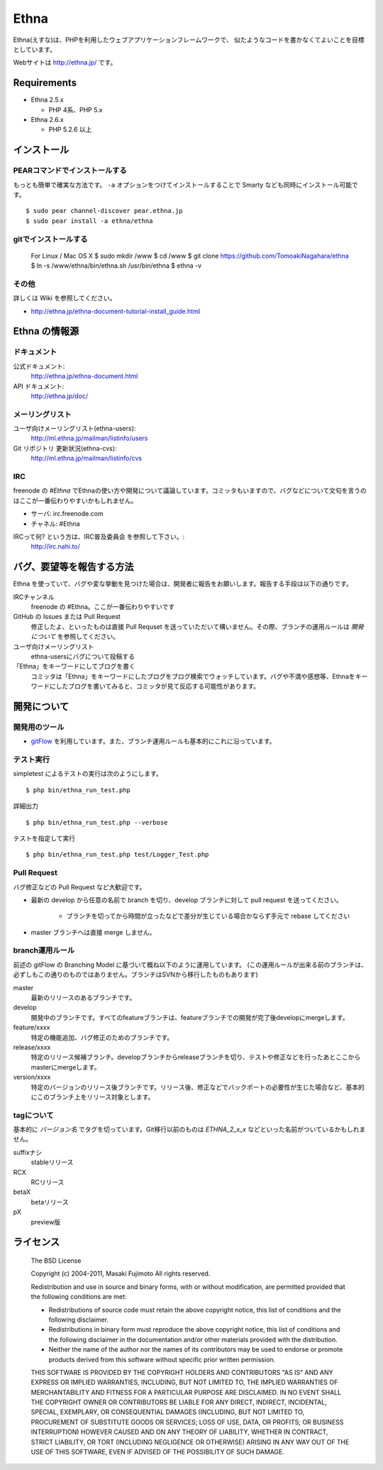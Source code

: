 Ethna
=======
.. image:: http://stillmaintained.com/ethna/ethna.png

Ethna(えすな)は、PHPを利用したウェブアプリケーションフレームワークで、
似たようなコードを書かなくてよいことを目標としています。

Webサイトは http://ethna.jp/ です。

Requirements
--------------

* Ethna 2.5.x

  * PHP 4系、PHP 5.x

* Ethna 2.6.x

  * PHP 5.2.6 以上


インストール
--------------

PEARコマンドでインストールする
^^^^^^^^^^^^^^^^^^^^^^^^^^^^^^^

もっとも簡単で確実な方法です。 ``-a`` オプションをつけてインストールすることで Smarty なども同時にインストール可能です。 ::

  $ sudo pear channel-discover pear.ethna.jp
  $ sudo pear install -a ethna/ethna


gitでインストールする
^^^^^^^^^^^^^^^^^^^^^^^^^^^^^^^

  For Linux / Mac OS X
  $ sudo mkdir /www
  $ cd /www
  $ git clone https://github.com/TomoakiNagahara/ethna
  $ ln -s /www/ethna/bin/ethna.sh /usr/bin/ethna
  $ ethna -v

その他
^^^^^^^

詳しくは Wiki を参照してください。

* http://ethna.jp/ethna-document-tutorial-install_guide.html


Ethna の情報源
--------------

ドキュメント
^^^^^^^^^^^^^^^

公式ドキュメント:
  http://ethna.jp/ethna-document.html

API ドキュメント:
  http://ethna.jp/doc/

メーリングリスト
^^^^^^^^^^^^^^^^

ユーザ向けメーリングリスト(ethna-users):
  http://ml.ethna.jp/mailman/listinfo/users

Git リポジトリ 更新状況(ethna-cvs):
  http://ml.ethna.jp/mailman/listinfo/cvs

IRC
^^^^^^^

freenode の `#Ethna` でEthnaの使い方や開発について議論しています。コミッタもいますので、バグなどについて文句を言うのはここが一番伝わりやすいかもしれません。

* サーバ: irc.freenode.com
* チャネル: #Ethna

IRCって何? という方は、IRC普及委員会 を参照して下さい。:
  http://irc.nahi.to/

バグ、要望等を報告する方法
--------------------------

Ethna を使っていて、バグや変な挙動を見つけた場合は、開発者に報告をお願いします。報告する手段は以下の通りです。

IRCチャンネル
  freenode の #Ethna。ここが一番伝わりやすいです

GitHub の Issues または Pull Request
  修正したよ、といったものは直接 Pull Requset を送っていただいて構いません。その際、ブランチの運用ルールは `開発について` を参照してください。

ユーザ向けメーリングリスト
  ethna-usersにバグについて投稿する

「Ethna」をキーワードにしてブログを書く
  コミッタは「Ethna」をキーワードにしたブログをブログ検索でウォッチしています。バグや不満や感想等、Ethnaをキーワードにしたブログを書いてみると、コミッタが見て反応する可能性があります。

開発について
-------------

開発用のツール
^^^^^^^^^^^^^^^^

* `gitFlow <https://github.com/nvie/gitflow>`_ を利用しています。また、ブランチ運用ルールも基本的にこれに沿っています。

テスト実行
^^^^^^^^^^^^^^^^

simpletest によるテストの実行は次のようにします。 ::

    $ php bin/ethna_run_test.php

詳細出力 ::

    $ php bin/ethna_run_test.php --verbose

テストを指定して実行 ::

    $ php bin/ethna_run_test.php test/Logger_Test.php

Pull Request
^^^^^^^^^^^^^^^^

バグ修正などの Pull Request など大歓迎です。

* 最新の develop から任意の名前で branch を切り、develop ブランチに対して pull request を送ってください。

    * ブランチを切ってから時間が立ったなどで差分が生じている場合かならず手元で rebase してください

* master ブランチへは直接 merge しません。


branch運用ルール
^^^^^^^^^^^^^^^^

前述の gitFlow の Branching Model に基づいて概ね以下のように運用しています。 (この運用ルールが出来る前のブランチは、必ずしもこの通りのものではありません。ブランチはSVNから移行したものもあります)

master
  最新のリリースのあるブランチです。

develop
  開発中のブランチです。すべてのfeatureブランチは、featureブランチでの開発が完了後developにmergeします。

feature/xxxx
  特定の機能追加、バグ修正のためのブランチです。

release/xxxx
  特定のリリース候補ブランチ。developブランチからreleaseブランチを切り、テストや修正などを行ったあとここからmasterにmergeします。

version/xxxx
  特定のバージョンのリリース後ブランチです。リリース後、修正などでバックポートの必要性が生じた場合など、基本的にこのブランチ上をリリース対象とします。


tagについて
^^^^^^^^^^^^^^^^

基本的に `バージョン名` でタグを切っています。Git移行以前のものは `ETHNA_2_x_x` などといった名前がついているかもしれません。

suffixナシ
  stableリリース
RCX
  RCリリース
betaX
  betaリリース
pX
  preview版


ライセンス
--------------

  The BSD License

  Copyright (c) 2004-2011, Masaki Fujimoto
  All rights reserved.

  Redistribution and use in source and binary forms, with or without
  modification, are permitted provided that the following conditions
  are met:

  - Redistributions of source code must retain the above copyright
    notice, this list of conditions and the following disclaimer.
  - Redistributions in binary form must reproduce the above
    copyright notice, this list of conditions and the following
    disclaimer in the documentation and/or other materials provided
    with the distribution.
  - Neither the name of the author nor the names of its contributors
    may be used to endorse or promote products derived from this
    software without specific prior written permission.

  THIS SOFTWARE IS PROVIDED BY THE COPYRIGHT HOLDERS AND CONTRIBUTORS
  "AS IS" AND ANY EXPRESS OR IMPLIED WARRANTIES, INCLUDING, BUT NOT
  LIMITED TO, THE IMPLIED WARRANTIES OF MERCHANTABILITY AND FITNESS FOR
  A PARTICULAR PURPOSE ARE DISCLAIMED. IN NO EVENT SHALL THE COPYRIGHT
  OWNER OR CONTRIBUTORS BE LIABLE FOR ANY DIRECT, INDIRECT, INCIDENTAL,
  SPECIAL, EXEMPLARY, OR CONSEQUENTIAL DAMAGES (INCLUDING, BUT NOT
  LIMITED TO, PROCUREMENT OF SUBSTITUTE GOODS OR SERVICES; LOSS OF USE,
  DATA, OR PROFITS; OR BUSINESS INTERRUPTION) HOWEVER CAUSED AND ON ANY
  THEORY OF LIABILITY, WHETHER IN CONTRACT, STRICT LIABILITY, OR TORT
  (INCLUDING NEGLIGENCE OR OTHERWISE) ARISING IN ANY WAY OUT OF THE USE
  OF THIS SOFTWARE, EVEN IF ADVISED OF THE POSSIBILITY OF SUCH DAMAGE.

